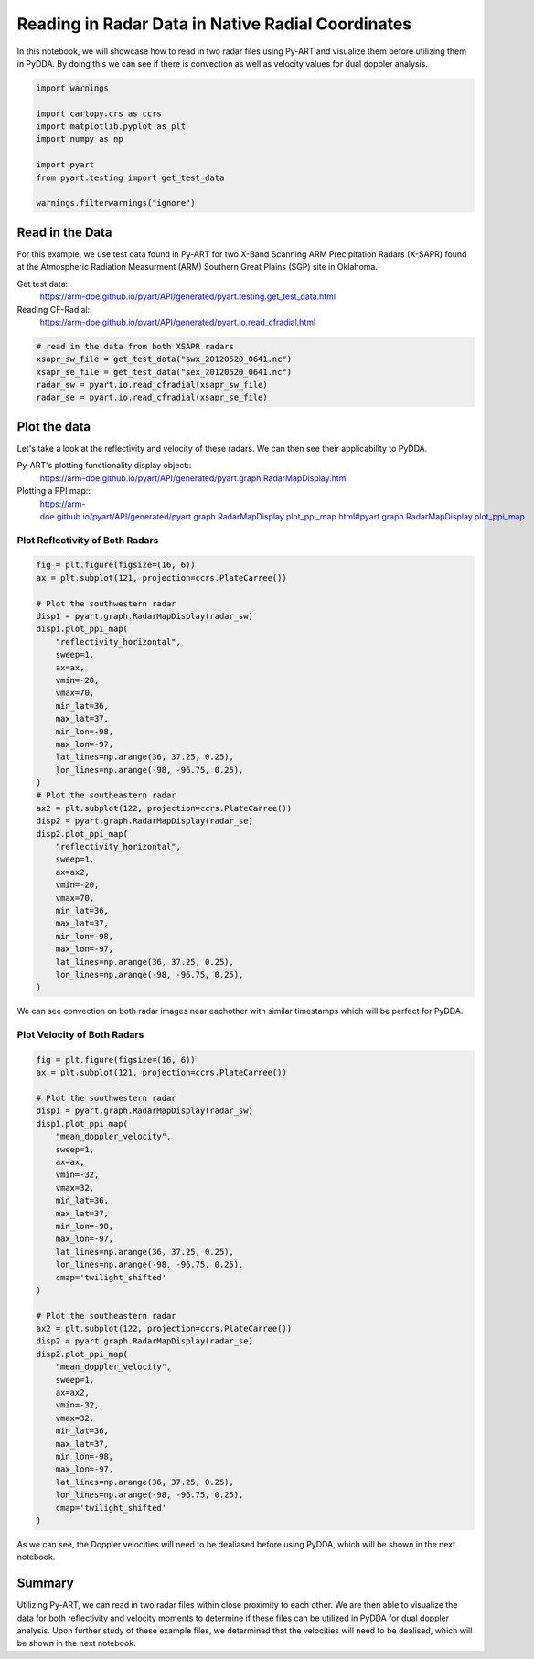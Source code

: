 Reading in Radar Data in Native Radial Coordinates
==================================================

In this notebook, we will showcase how to read in two radar files using Py-ART
and visualize them before utilizing them in PyDDA. By doing this we can see if
there is convection as well as velocity values for dual doppler analysis.

.. code-block:: python

    import warnings

    import cartopy.crs as ccrs
    import matplotlib.pyplot as plt
    import numpy as np

    import pyart
    from pyart.testing import get_test_data

    warnings.filterwarnings("ignore")

----------------
Read in the Data
----------------

For this example, we use test data found in Py-ART for two X-Band Scanning ARM
Precipitation Radars (X-SAPR) found at the Atmospheric Radiation Measurment
(ARM) Southern Great Plains (SGP) site in Oklahoma.

Get test data::
    https://arm-doe.github.io/pyart/API/generated/pyart.testing.get_test_data.html

Reading CF-Radial::
    https://arm-doe.github.io/pyart/API/generated/pyart.io.read_cfradial.html

.. code-block:: python

    # read in the data from both XSAPR radars
    xsapr_sw_file = get_test_data("swx_20120520_0641.nc")
    xsapr_se_file = get_test_data("sex_20120520_0641.nc")
    radar_sw = pyart.io.read_cfradial(xsapr_sw_file)
    radar_se = pyart.io.read_cfradial(xsapr_se_file)

-------------
Plot the data
-------------

Let's take a look at the reflectivity and velocity of these radars. We can
then see their applicability to PyDDA.

Py-ART's plotting functionality display object::
    https://arm-doe.github.io/pyart/API/generated/pyart.graph.RadarMapDisplay.html

Plotting a PPI map::
    https://arm-doe.github.io/pyart/API/generated/pyart.graph.RadarMapDisplay.plot_ppi_map.html#pyart.graph.RadarMapDisplay.plot_ppi_map

++++++++++++++++++++++++++++++++
Plot Reflectivity of Both Radars
++++++++++++++++++++++++++++++++

.. code-block:: python

    fig = plt.figure(figsize=(16, 6))
    ax = plt.subplot(121, projection=ccrs.PlateCarree())

    # Plot the southwestern radar
    disp1 = pyart.graph.RadarMapDisplay(radar_sw)
    disp1.plot_ppi_map(
        "reflectivity_horizontal",
        sweep=1,
        ax=ax,
        vmin=-20,
        vmax=70,
        min_lat=36,
        max_lat=37,
        min_lon=-98,
        max_lon=-97,
        lat_lines=np.arange(36, 37.25, 0.25),
        lon_lines=np.arange(-98, -96.75, 0.25),
    )
    # Plot the southeastern radar
    ax2 = plt.subplot(122, projection=ccrs.PlateCarree())
    disp2 = pyart.graph.RadarMapDisplay(radar_se)
    disp2.plot_ppi_map(
        "reflectivity_horizontal",
        sweep=1,
        ax=ax2,
        vmin=-20,
        vmax=70,
        min_lat=36,
        max_lat=37,
        min_lon=-98,
        max_lon=-97,
        lat_lines=np.arange(36, 37.25, 0.25),
        lon_lines=np.arange(-98, -96.75, 0.25),
    )

.. plot::

    import warnings

    import cartopy.crs as ccrs
    import matplotlib.pyplot as plt
    import numpy as np

    import pyart
    from pyart.testing import get_test_data

    warnings.filterwarnings("ignore")

    # read in the data from both XSAPR radars
    xsapr_sw_file = get_test_data("swx_20120520_0641.nc")
    xsapr_se_file = get_test_data("sex_20120520_0641.nc")
    radar_sw = pyart.io.read_cfradial(xsapr_sw_file)
    radar_se = pyart.io.read_cfradial(xsapr_se_file)

    fig = plt.figure(figsize=(16, 6))
    ax = plt.subplot(121, projection=ccrs.PlateCarree())

    # Plot the southwestern radar
    disp1 = pyart.graph.RadarMapDisplay(radar_sw)
    disp1.plot_ppi_map(
        "reflectivity_horizontal",
        sweep=1,
        ax=ax,
        vmin=-20,
        vmax=70,
        min_lat=36,
        max_lat=37,
        min_lon=-98,
        max_lon=-97,
        lat_lines=np.arange(36, 37.25, 0.25),
        lon_lines=np.arange(-98, -96.75, 0.25),
    )
    # Plot the southeastern radar
    ax2 = plt.subplot(122, projection=ccrs.PlateCarree())
    disp2 = pyart.graph.RadarMapDisplay(radar_se)
    disp2.plot_ppi_map(
        "reflectivity_horizontal",
        sweep=1,
        ax=ax2,
        vmin=-20,
        vmax=70,
        min_lat=36,
        max_lat=37,
        min_lon=-98,
        max_lon=-97,
        lat_lines=np.arange(36, 37.25, 0.25),
        lon_lines=np.arange(-98, -96.75, 0.25),
    )

We can see convection on both radar images near eachother with similar timestamps which will be perfect for PyDDA.

++++++++++++++++++++++++++++
Plot Velocity of Both Radars
++++++++++++++++++++++++++++

.. code-block:: python

    fig = plt.figure(figsize=(16, 6))
    ax = plt.subplot(121, projection=ccrs.PlateCarree())

    # Plot the southwestern radar
    disp1 = pyart.graph.RadarMapDisplay(radar_sw)
    disp1.plot_ppi_map(
        "mean_doppler_velocity",
        sweep=1,
        ax=ax,
        vmin=-32,
        vmax=32,
        min_lat=36,
        max_lat=37,
        min_lon=-98,
        max_lon=-97,
        lat_lines=np.arange(36, 37.25, 0.25),
        lon_lines=np.arange(-98, -96.75, 0.25),
        cmap='twilight_shifted'
    )

    # Plot the southeastern radar
    ax2 = plt.subplot(122, projection=ccrs.PlateCarree())
    disp2 = pyart.graph.RadarMapDisplay(radar_se)
    disp2.plot_ppi_map(
        "mean_doppler_velocity",
        sweep=1,
        ax=ax2,
        vmin=-32,
        vmax=32,
        min_lat=36,
        max_lat=37,
        min_lon=-98,
        max_lon=-97,
        lat_lines=np.arange(36, 37.25, 0.25),
        lon_lines=np.arange(-98, -96.75, 0.25),
        cmap='twilight_shifted'
    )

.. plot::

    import warnings

    import cartopy.crs as ccrs
    import matplotlib.pyplot as plt
    import numpy as np

    import pyart
    from pyart.testing import get_test_data

    warnings.filterwarnings("ignore")

    # read in the data from both XSAPR radars
    xsapr_sw_file = get_test_data("swx_20120520_0641.nc")
    xsapr_se_file = get_test_data("sex_20120520_0641.nc")
    radar_sw = pyart.io.read_cfradial(xsapr_sw_file)
    radar_se = pyart.io.read_cfradial(xsapr_se_file)

    fig = plt.figure(figsize=(16, 6))
    ax = plt.subplot(121, projection=ccrs.PlateCarree())

    # Plot the southwestern radar
    disp1 = pyart.graph.RadarMapDisplay(radar_sw)
    disp1.plot_ppi_map(
        "mean_doppler_velocity",
        sweep=1,
        ax=ax,
        vmin=-32,
        vmax=32,
        min_lat=36,
        max_lat=37,
        min_lon=-98,
        max_lon=-97,
        lat_lines=np.arange(36, 37.25, 0.25),
        lon_lines=np.arange(-98, -96.75, 0.25),
        cmap='twilight_shifted'
    )

    # Plot the southeastern radar
    ax2 = plt.subplot(122, projection=ccrs.PlateCarree())
    disp2 = pyart.graph.RadarMapDisplay(radar_se)
    disp2.plot_ppi_map(
        "mean_doppler_velocity",
        sweep=1,
        ax=ax2,
        vmin=-32,
        vmax=32,
        min_lat=36,
        max_lat=37,
        min_lon=-98,
        max_lon=-97,
        lat_lines=np.arange(36, 37.25, 0.25),
        lon_lines=np.arange(-98, -96.75, 0.25),
        cmap='twilight_shifted'
    )

As we can see, the Doppler velocities will need to be dealiased before using
PyDDA, which will be shown in the next notebook.

-------
Summary
-------

Utilizing Py-ART, we can read in two radar files within close proximity to
each other. We are then able to visualize the data for both reflectivity and
velocity moments to determine if these files can be utilized in PyDDA for dual
doppler analysis. Upon further study of these example files, we determined
that the velocities will need to be dealised, which will be shown in the next
notebook.
